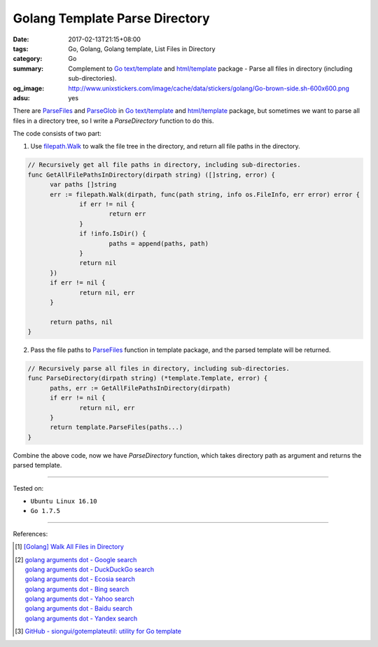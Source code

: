 Golang Template Parse Directory
###############################

:date: 2017-02-13T21:15+08:00
:tags: Go, Golang, Golang template, List Files in Directory
:category: Go
:summary: Complement to Go_ `text/template`_ and `html/template`_ package -
          Parse all files in directory (including sub-directories).
:og_image: http://www.unixstickers.com/image/cache/data/stickers/golang/Go-brown-side.sh-600x600.png
:adsu: yes


There are ParseFiles_ and ParseGlob_ in Go_ `text/template`_ and
`html/template`_ package, but sometimes we want to parse all files in a
directory tree, so I write a *ParseDirectory* function to do this.

The code consists of two part:

1. Use `filepath.Walk`_ to walk the file tree in the directory, and return
   all file paths in the directory.

.. code-block:: go

  // Recursively get all file paths in directory, including sub-directories.
  func GetAllFilePathsInDirectory(dirpath string) ([]string, error) {
  	var paths []string
  	err := filepath.Walk(dirpath, func(path string, info os.FileInfo, err error) error {
  		if err != nil {
  			return err
  		}
  		if !info.IsDir() {
  			paths = append(paths, path)
  		}
  		return nil
  	})
  	if err != nil {
  		return nil, err
  	}

  	return paths, nil
  }

.. adsu:: 2

2. Pass the file paths to ParseFiles_ function in template package, and the
   parsed template will be returned.

.. code-block:: go

  // Recursively parse all files in directory, including sub-directories.
  func ParseDirectory(dirpath string) (*template.Template, error) {
  	paths, err := GetAllFilePathsInDirectory(dirpath)
  	if err != nil {
  		return nil, err
  	}
  	return template.ParseFiles(paths...)
  }

.. adsu:: 3

Combine the above code, now we have *ParseDirectory* function, which takes
directory path as argument and returns the parsed template.

----

Tested on:

- ``Ubuntu Linux 16.10``
- ``Go 1.7.5``

----

References:

.. [1] `[Golang] Walk All Files in Directory <{filename}../../../2016/02/04/go-walk-all-files-in-directory%en.rst>`_
.. [2] | `golang arguments dot - Google search <https://www.google.com/search?q=golang+arguments+dot>`_
       | `golang arguments dot - DuckDuckGo search <https://duckduckgo.com/?q=golang+arguments+dot>`_
       | `golang arguments dot - Ecosia search <https://www.ecosia.org/search?q=golang+arguments+dot>`_
       | `golang arguments dot - Bing search <https://www.bing.com/search?q=golang+arguments+dot>`_
       | `golang arguments dot - Yahoo search <https://search.yahoo.com/search?p=golang+arguments+dot>`_
       | `golang arguments dot - Baidu search <https://www.baidu.com/s?wd=golang+arguments+dot>`_
       | `golang arguments dot - Yandex search <https://www.yandex.com/search/?text=golang+arguments+dot>`_
.. adsu:: 4
.. [3] `GitHub - siongui/gotemplateutil: utility for Go template <https://github.com/siongui/gotemplateutil>`_

.. _Go: https://golang.org/
.. _html/template: https://golang.org/pkg/html/template/
.. _text/template: https://golang.org/pkg/text/template/
.. _filepath.Walk: https://golang.org/pkg/path/filepath/#Walk
.. _ParseFiles: https://golang.org/pkg/text/template/#ParseFiles
.. _ParseGlob: https://golang.org/pkg/text/template/#ParseGlob
